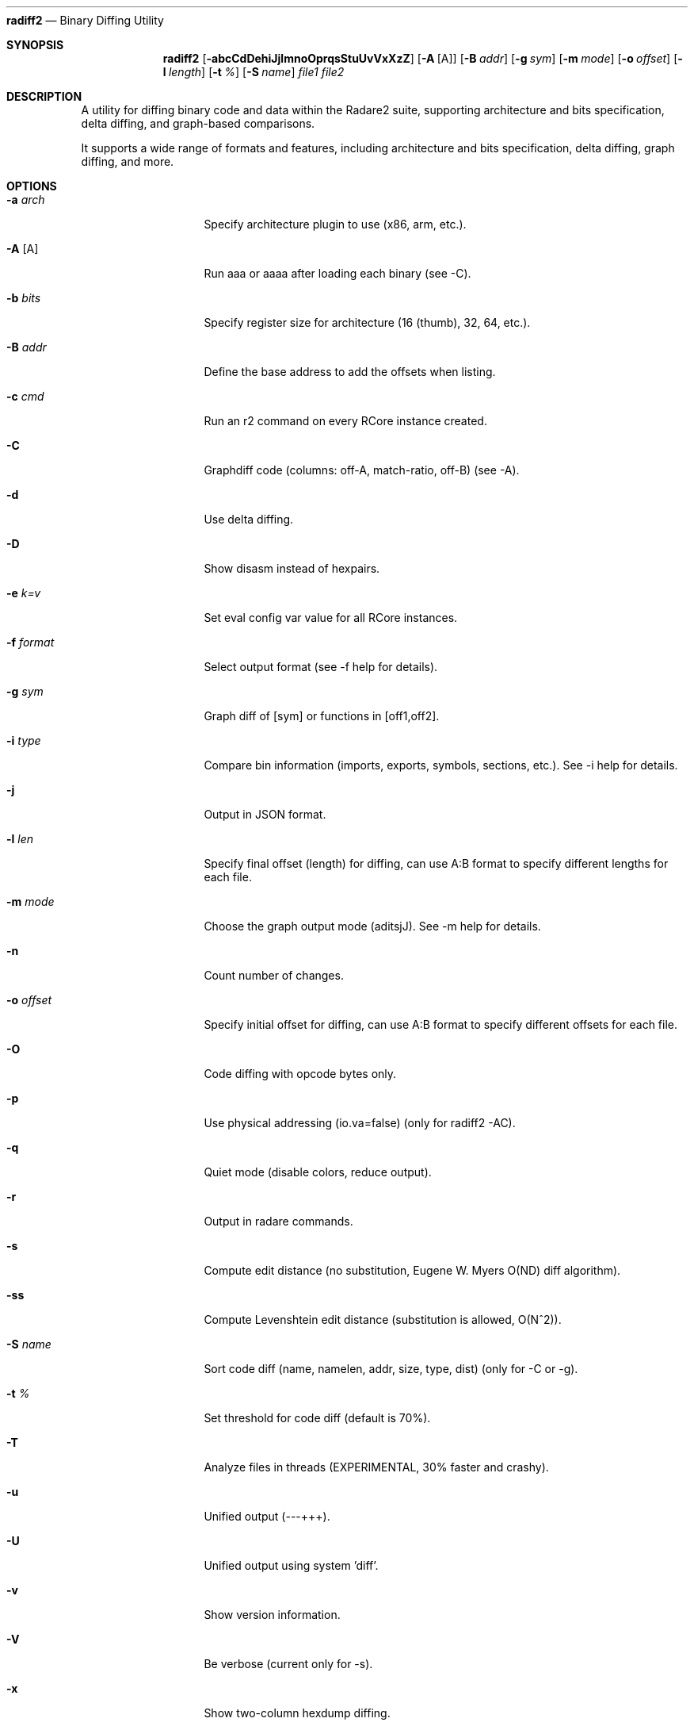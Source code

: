 .Dd Jul 10, 2025
.Dt RADIFF2 1
.Nm radiff2
.Nd Binary Diffing Utility
.Sh SYNOPSIS
.Nm radiff2
.Op Fl abcCdDehiJjlmnoOprqsStuUvVxXzZ
.Op Fl A Op A
.Op Fl B Ar addr
.Op Fl g Ar sym
.Op Fl m Ar mode
.Op Fl o Ar offset
.Op Fl l Ar length
.Op Fl t Ar %
.Op Fl S Ar name
.Ar file1 file2
.Sh DESCRIPTION
A utility for diffing binary code and data within the Radare2 suite, supporting architecture and bits specification, delta diffing, and graph-based comparisons.
.Pp
It supports a wide range of formats and features, including architecture and
bits specification, delta diffing, graph diffing, and more.
.Sh OPTIONS
.Bl -tag -width Fl
.It Fl a Ar arch
Specify architecture plugin to use (x86, arm, etc.).
.It Fl A Op A
Run aaa or aaaa after loading each binary (see -C).
.It Fl b Ar bits
Specify register size for architecture (16 (thumb), 32, 64, etc.).
.It Fl B Ar addr
Define the base address to add the offsets when listing.
.It Fl c Ar cmd
Run an r2 command on every RCore instance created.
.It Fl C
Graphdiff code (columns: off-A, match-ratio, off-B) (see -A).
.It Fl d
Use delta diffing.
.It Fl D
Show disasm instead of hexpairs.
.It Fl e Ar k=v
Set eval config var value for all RCore instances.
.It Fl f Ar format
Select output format (see -f help for details).
.It Fl g Ar sym
Graph diff of [sym] or functions in [off1,off2].
.It Fl i Ar type
Compare bin information (imports, exports, symbols, sections, etc.). See -i help for details.
.It Fl j
Output in JSON format.
.It Fl l Ar len
Specify final offset (length) for diffing, can use A:B format to specify different lengths for each file.
.It Fl m Ar mode
Choose the graph output mode (aditsjJ). See -m help for details.
.It Fl n
Count number of changes.
.It Fl o Ar offset
Specify initial offset for diffing, can use A:B format to specify different offsets for each file.
.It Fl O
Code diffing with opcode bytes only.
.It Fl p
Use physical addressing (io.va=false) (only for radiff2 -AC).
.It Fl q
Quiet mode (disable colors, reduce output).
.It Fl r
Output in radare commands.
.It Fl s
Compute edit distance (no substitution, Eugene W. Myers O(ND) diff algorithm).
.It Fl ss
Compute Levenshtein edit distance (substitution is allowed, O(N^2)).
.It Fl S Ar name
Sort code diff (name, namelen, addr, size, type, dist) (only for -C or -g).
.It Fl t Ar %
Set threshold for code diff (default is 70%).
.It Fl T
Analyze files in threads (EXPERIMENTAL, 30% faster and crashy).
.It Fl u
Unified output (---+++).
.It Fl U
Unified output using system 'diff'.
.It Fl v
Show version information.
.It Fl V
Be verbose (current only for -s).
.It Fl x
Show two-column hexdump diffing.
.TP
.It Fl X
Use xpatch format for the diffing output.
.El
.Sh ENVIRONMENT
.Pp
No environment variables are used.
.Sh "GRAPH OUTPUT FORMATS (-m [mode])"
.Bl -tag -width Fl
.It Fl a
ASCII art (default).
.It Fl s
r2 commands.
.It Fl d
Graphviz dot.
.It Fl g
Graph Modelling Language (GML).
.It Fl j
JSON.
.It Fl J
JSON with disassembly.
.It Fl k
sdb key-value.
.It Fl t
Tiny ASCII art.
.It Fl i
Interactive ASCII art.
.El
.Sh EXAMPLES
.Bl -tag -width Fl
.It Comparing two binaries
$ radiff2 bin1 bin2
.It Using graph diffing to compare functions by name
$ radiff2 -g main bin1 bin2
.It Counting the number of changes between two binaries
$ radiff2 -n bin1 bin2
.It Outputting the diff in a unified format
$ radiff2 -u bin1 bin2
.It Comparing the opcodes of two functions
$ radiff2 -O bin1 bin2
.It Compare specific sections of binaries with custom offsets
$ radiff2 -o 0x1000 bin1 bin2
.It Compare different sections with different offsets
$ radiff2 -o 0x1000:0x2000 bin1 bin2
.It Compare specific lengths from given offsets
$ radiff2 -o 0x1000 -l 0x500 bin1 bin2
.El
.Sh RADARE2 COMMANDS
The 'c' command in r2 is used for various comparison operations within data inside the same file. Here are some examples of its usage:
.Bl -tag -width Fl
.It Compare a plain string with escaped chars
c "string to compare"
.It Compare byte at a specific address with current offset
c1 0x100
.It Compare block size bytes from current offset and the 0x100 offset
cc 0x100
.It Unified diff of disassembly from current seek and given address
cud 0x200 @ 0x100
.It Compare memory hexdumps in unified diff format
cu 0x100 @ 0x200
.El
For more detailed usage of the 'c' command, refer to the `c[?dfx] [argument]` help section.
.Sh SEE ALSO
.Pp
.Xr radare2 1
.Sh WWW
.Pp
https://www.radare.org/
.Sh AUTHOR
.Pp
pancake <pancake@nopcode.org>
